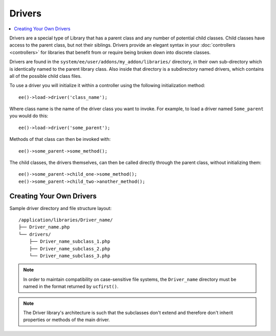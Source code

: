 #######
Drivers
#######

.. highlight:: php

.. contents::
	:local:
	:depth: 1

Drivers are a special type of Library that has a parent class and any number of potential child classes. Child classes have access to the parent class, but not their siblings. Drivers provide an elegant syntax in your :doc:`controllers <controllers>` for libraries that benefit from or require being broken down into discrete classes.

Drivers are found in the ``system/ee/user/addons/my_addon/libraries/`` directory, in their own sub-directory which is identically named to the parent library class. Also inside that directory is a subdirectory named drivers, which contains all of the possible child class files.

To use a driver you will initialize it within a controller using the following initialization method::

	ee()->load->driver('class_name');

Where class name is the name of the driver class you want to invoke. For example, to load a driver named ``Some_parent`` you would do this::

	ee()->load->driver('some_parent');

Methods of that class can then be invoked with::

	ee()->some_parent->some_method();

The child classes, the drivers themselves, can then be called directly through the parent class, without initializing them::

	ee()->some_parent->child_one->some_method();
	ee()->some_parent->child_two->another_method();

*************************
Creating Your Own Drivers
*************************

Sample driver directory and file structure layout::

	/application/libraries/Driver_name/
	├── Driver_name.php
	└── drivers/
	    ├── Driver_name_subclass_1.php
	    ├── Driver_name_subclass_2.php
	    └── Driver_name_subclass_3.php

.. note:: In order to maintain compatibility on case-sensitive file systems, the ``Driver_name`` directory must be named in the format returned by ``ucfirst()``.

.. note:: The Driver library's architecture is such that the subclasses don't extend and therefore don't inherit properties or methods of the main driver.
